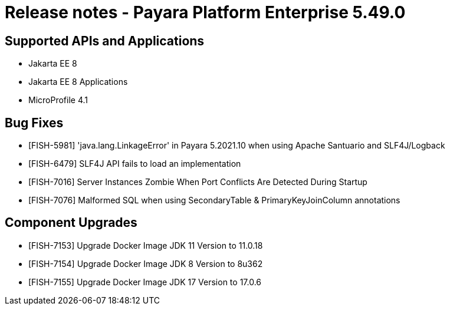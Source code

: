 = Release notes - Payara Platform Enterprise 5.49.0

== Supported APIs and Applications

* Jakarta EE 8
* Jakarta EE 8 Applications
* MicroProfile 4.1


== Bug Fixes

* [FISH-5981] 'java.lang.LinkageError' in Payara 5.2021.10 when using Apache Santuario and SLF4J/Logback
* [FISH-6479] SLF4J API fails to load an implementation
* [FISH-7016] Server Instances Zombie When Port Conflicts Are Detected During Startup
* [FISH-7076] Malformed SQL when using SecondaryTable & PrimaryKeyJoinColumn annotations

== Component Upgrades

* [FISH-7153] Upgrade Docker Image JDK 11 Version to 11.0.18
* [FISH-7154] Upgrade Docker Image JDK 8 Version to 8u362
* [FISH-7155] Upgrade Docker Image JDK 17 Version to 17.0.6

